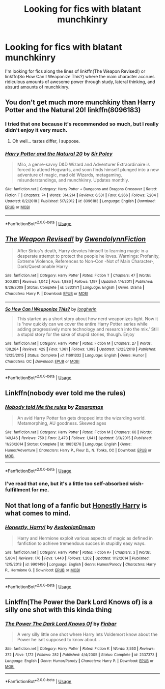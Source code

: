 #+TITLE: Looking for fics with blatant munchkinry

* Looking for fics with blatant munchkinry
:PROPERTIES:
:Author: gbakermatson
:Score: 5
:DateUnix: 1564152725.0
:DateShort: 2019-Jul-26
:FlairText: Request
:END:
I'm looking for fics along the lines of linkffn(The Weapon Revised!) or linkffn(So How Can I Weaponize This?) where the main character accrues ridiculous amounts of awesome power through study, lateral thinking, and absurd amounts of munchkinry.


** You don't get much more munchkiny than Harry Potter and the Natural 20! linkffn(8096183)
:PROPERTIES:
:Author: Dina-M
:Score: 4
:DateUnix: 1564153608.0
:DateShort: 2019-Jul-26
:END:

*** I tried that one because it's recommended so much, but I really didn't enjoy it very much.
:PROPERTIES:
:Author: gbakermatson
:Score: 5
:DateUnix: 1564153986.0
:DateShort: 2019-Jul-26
:END:

**** Oh well... tastes differ, I suppose.
:PROPERTIES:
:Author: Dina-M
:Score: 1
:DateUnix: 1564159162.0
:DateShort: 2019-Jul-26
:END:


*** [[https://www.fanfiction.net/s/8096183/1/][*/Harry Potter and the Natural 20/*]] by [[https://www.fanfiction.net/u/3989854/Sir-Poley][/Sir Poley/]]

#+begin_quote
  Milo, a genre-savvy D&D Wizard and Adventurer Extraordinaire is forced to attend Hogwarts, and soon finds himself plunged into a new adventure of magic, mad old Wizards, metagaming, misunderstandings, and munchkinry. Updates monthly.
#+end_quote

^{/Site/:} ^{fanfiction.net} ^{*|*} ^{/Category/:} ^{Harry} ^{Potter} ^{+} ^{Dungeons} ^{and} ^{Dragons} ^{Crossover} ^{*|*} ^{/Rated/:} ^{Fiction} ^{T} ^{*|*} ^{/Chapters/:} ^{74} ^{*|*} ^{/Words/:} ^{314,214} ^{*|*} ^{/Reviews/:} ^{6,531} ^{*|*} ^{/Favs/:} ^{6,366} ^{*|*} ^{/Follows/:} ^{7,204} ^{*|*} ^{/Updated/:} ^{8/2/2018} ^{*|*} ^{/Published/:} ^{5/7/2012} ^{*|*} ^{/id/:} ^{8096183} ^{*|*} ^{/Language/:} ^{English} ^{*|*} ^{/Download/:} ^{[[http://www.ff2ebook.com/old/ffn-bot/index.php?id=8096183&source=ff&filetype=epub][EPUB]]} ^{or} ^{[[http://www.ff2ebook.com/old/ffn-bot/index.php?id=8096183&source=ff&filetype=mobi][MOBI]]}

--------------

*FanfictionBot*^{2.0.0-beta} | [[https://github.com/tusing/reddit-ffn-bot/wiki/Usage][Usage]]
:PROPERTIES:
:Author: FanfictionBot
:Score: 1
:DateUnix: 1564153626.0
:DateShort: 2019-Jul-26
:END:


** [[https://www.fanfiction.net/s/5333171/1/][*/The Weapon Revised!/*]] by [[https://www.fanfiction.net/u/1885260/GwendolynnFiction][/GwendolynnFiction/]]

#+begin_quote
  After Sirius's death, Harry devotes himself to learning magic in a desperate attempt to protect the people he loves. Warnings: Profanity, Extreme Violence, References to Non-Con -Not of Main Character-, Dark/Questionable Harry
#+end_quote

^{/Site/:} ^{fanfiction.net} ^{*|*} ^{/Category/:} ^{Harry} ^{Potter} ^{*|*} ^{/Rated/:} ^{Fiction} ^{T} ^{*|*} ^{/Chapters/:} ^{47} ^{*|*} ^{/Words/:} ^{300,801} ^{*|*} ^{/Reviews/:} ^{1,042} ^{*|*} ^{/Favs/:} ^{1,986} ^{*|*} ^{/Follows/:} ^{1,197} ^{*|*} ^{/Updated/:} ^{1/4/2011} ^{*|*} ^{/Published/:} ^{8/26/2009} ^{*|*} ^{/Status/:} ^{Complete} ^{*|*} ^{/id/:} ^{5333171} ^{*|*} ^{/Language/:} ^{English} ^{*|*} ^{/Genre/:} ^{Drama} ^{*|*} ^{/Characters/:} ^{Harry} ^{P.} ^{*|*} ^{/Download/:} ^{[[http://www.ff2ebook.com/old/ffn-bot/index.php?id=5333171&source=ff&filetype=epub][EPUB]]} ^{or} ^{[[http://www.ff2ebook.com/old/ffn-bot/index.php?id=5333171&source=ff&filetype=mobi][MOBI]]}

--------------

[[https://www.fanfiction.net/s/11691332/1/][*/So How Can I Weaponize This?/*]] by [[https://www.fanfiction.net/u/5290344/longherin][/longherin/]]

#+begin_quote
  This started as a short story about how nerd weaponizes light. Now it is 'how quickly can we cover the entire Harry Potter series while adding progressively more technology and research into the mix.' Still a stupid story for the sake of stupid stories, though. Enjoy
#+end_quote

^{/Site/:} ^{fanfiction.net} ^{*|*} ^{/Category/:} ^{Harry} ^{Potter} ^{*|*} ^{/Rated/:} ^{Fiction} ^{M} ^{*|*} ^{/Chapters/:} ^{27} ^{*|*} ^{/Words/:} ^{138,284} ^{*|*} ^{/Reviews/:} ^{429} ^{*|*} ^{/Favs/:} ^{1,061} ^{*|*} ^{/Follows/:} ^{1,093} ^{*|*} ^{/Updated/:} ^{12/23/2018} ^{*|*} ^{/Published/:} ^{12/25/2015} ^{*|*} ^{/Status/:} ^{Complete} ^{*|*} ^{/id/:} ^{11691332} ^{*|*} ^{/Language/:} ^{English} ^{*|*} ^{/Genre/:} ^{Humor} ^{*|*} ^{/Characters/:} ^{OC} ^{*|*} ^{/Download/:} ^{[[http://www.ff2ebook.com/old/ffn-bot/index.php?id=11691332&source=ff&filetype=epub][EPUB]]} ^{or} ^{[[http://www.ff2ebook.com/old/ffn-bot/index.php?id=11691332&source=ff&filetype=mobi][MOBI]]}

--------------

*FanfictionBot*^{2.0.0-beta} | [[https://github.com/tusing/reddit-ffn-bot/wiki/Usage][Usage]]
:PROPERTIES:
:Author: FanfictionBot
:Score: 2
:DateUnix: 1564152743.0
:DateShort: 2019-Jul-26
:END:


** Linkffn(nobody ever told me the rules)
:PROPERTIES:
:Author: Namzeh011
:Score: 1
:DateUnix: 1564153674.0
:DateShort: 2019-Jul-26
:END:

*** [[https://www.fanfiction.net/s/10851278/1/][*/Nobody told Me the rules/*]] by [[https://www.fanfiction.net/u/5569435/Zaxaramas][/Zaxaramas/]]

#+begin_quote
  An avid Harry Potter fan gets dropped into the wizarding world. Metamorphing, AU goodness. Skewed ages
#+end_quote

^{/Site/:} ^{fanfiction.net} ^{*|*} ^{/Category/:} ^{Harry} ^{Potter} ^{*|*} ^{/Rated/:} ^{Fiction} ^{M} ^{*|*} ^{/Chapters/:} ^{68} ^{*|*} ^{/Words/:} ^{149,146} ^{*|*} ^{/Reviews/:} ^{759} ^{*|*} ^{/Favs/:} ^{2,473} ^{*|*} ^{/Follows/:} ^{1,641} ^{*|*} ^{/Updated/:} ^{3/3/2015} ^{*|*} ^{/Published/:} ^{11/26/2014} ^{*|*} ^{/Status/:} ^{Complete} ^{*|*} ^{/id/:} ^{10851278} ^{*|*} ^{/Language/:} ^{English} ^{*|*} ^{/Genre/:} ^{Humor/Adventure} ^{*|*} ^{/Characters/:} ^{Harry} ^{P.,} ^{Fleur} ^{D.,} ^{N.} ^{Tonks,} ^{OC} ^{*|*} ^{/Download/:} ^{[[http://www.ff2ebook.com/old/ffn-bot/index.php?id=10851278&source=ff&filetype=epub][EPUB]]} ^{or} ^{[[http://www.ff2ebook.com/old/ffn-bot/index.php?id=10851278&source=ff&filetype=mobi][MOBI]]}

--------------

*FanfictionBot*^{2.0.0-beta} | [[https://github.com/tusing/reddit-ffn-bot/wiki/Usage][Usage]]
:PROPERTIES:
:Author: FanfictionBot
:Score: 1
:DateUnix: 1564153691.0
:DateShort: 2019-Jul-26
:END:


*** I've read that one, but it's a little too self-absorbed wish-fulfillment for me.
:PROPERTIES:
:Author: gbakermatson
:Score: 1
:DateUnix: 1564153942.0
:DateShort: 2019-Jul-26
:END:


** Not that long of a fanfic but [[https://www.fanfiction.net/s/9901496/1/][Honestly Harry]] is what comes to mind.
:PROPERTIES:
:Author: bonsly24
:Score: 1
:DateUnix: 1564181716.0
:DateShort: 2019-Jul-27
:END:

*** [[https://www.fanfiction.net/s/9901496/1/][*/Honestly, Harry!/*]] by [[https://www.fanfiction.net/u/4792889/AvalonianDream][/AvalonianDream/]]

#+begin_quote
  Harry and Hermione exploit various aspects of magic as defined in fanfiction to achieve tremendous succes in stupidly easy ways.
#+end_quote

^{/Site/:} ^{fanfiction.net} ^{*|*} ^{/Category/:} ^{Harry} ^{Potter} ^{*|*} ^{/Rated/:} ^{Fiction} ^{K+} ^{*|*} ^{/Chapters/:} ^{3} ^{*|*} ^{/Words/:} ^{5,804} ^{*|*} ^{/Reviews/:} ^{176} ^{*|*} ^{/Favs/:} ^{1,440} ^{*|*} ^{/Follows/:} ^{1,202} ^{*|*} ^{/Updated/:} ^{1/12/2014} ^{*|*} ^{/Published/:} ^{12/5/2013} ^{*|*} ^{/id/:} ^{9901496} ^{*|*} ^{/Language/:} ^{English} ^{*|*} ^{/Genre/:} ^{Humor/Parody} ^{*|*} ^{/Characters/:} ^{Harry} ^{P.,} ^{Hermione} ^{G.} ^{*|*} ^{/Download/:} ^{[[http://www.ff2ebook.com/old/ffn-bot/index.php?id=9901496&source=ff&filetype=epub][EPUB]]} ^{or} ^{[[http://www.ff2ebook.com/old/ffn-bot/index.php?id=9901496&source=ff&filetype=mobi][MOBI]]}

--------------

*FanfictionBot*^{2.0.0-beta} | [[https://github.com/tusing/reddit-ffn-bot/wiki/Usage][Usage]]
:PROPERTIES:
:Author: FanfictionBot
:Score: 1
:DateUnix: 1564181736.0
:DateShort: 2019-Jul-27
:END:


** Linkffn(The Power the Dark Lord Knows of) is a silly one shot with this kinda thing
:PROPERTIES:
:Author: machjacob51141
:Score: 1
:DateUnix: 1564256180.0
:DateShort: 2019-Jul-28
:END:

*** [[https://www.fanfiction.net/s/2337373/1/][*/The Power The Dark Lord Knows Of/*]] by [[https://www.fanfiction.net/u/713432/Finbar][/Finbar/]]

#+begin_quote
  A very silly little one shot where Harry lets Voldemort know about the Power he isnt supposed to know about...
#+end_quote

^{/Site/:} ^{fanfiction.net} ^{*|*} ^{/Category/:} ^{Harry} ^{Potter} ^{*|*} ^{/Rated/:} ^{Fiction} ^{K} ^{*|*} ^{/Words/:} ^{3,553} ^{*|*} ^{/Reviews/:} ^{372} ^{*|*} ^{/Favs/:} ^{1,172} ^{*|*} ^{/Follows/:} ^{282} ^{*|*} ^{/Published/:} ^{4/4/2005} ^{*|*} ^{/Status/:} ^{Complete} ^{*|*} ^{/id/:} ^{2337373} ^{*|*} ^{/Language/:} ^{English} ^{*|*} ^{/Genre/:} ^{Humor/Parody} ^{*|*} ^{/Characters/:} ^{Harry} ^{P.} ^{*|*} ^{/Download/:} ^{[[http://www.ff2ebook.com/old/ffn-bot/index.php?id=2337373&source=ff&filetype=epub][EPUB]]} ^{or} ^{[[http://www.ff2ebook.com/old/ffn-bot/index.php?id=2337373&source=ff&filetype=mobi][MOBI]]}

--------------

*FanfictionBot*^{2.0.0-beta} | [[https://github.com/tusing/reddit-ffn-bot/wiki/Usage][Usage]]
:PROPERTIES:
:Author: FanfictionBot
:Score: 1
:DateUnix: 1564256197.0
:DateShort: 2019-Jul-28
:END:
